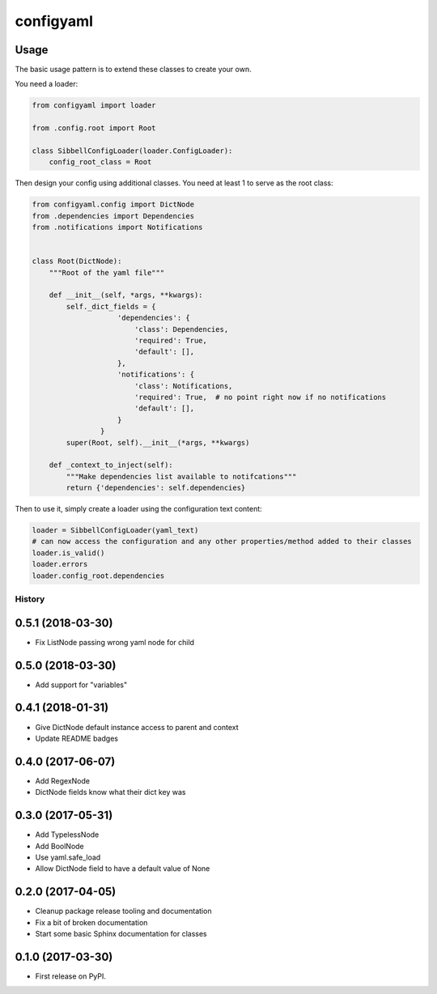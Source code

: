 configyaml
==========

.. image:: https://travis-ci.org/dropseedlabs/configyaml.svg?branch=master
    :target: https://travis-ci.org/dropseedlabs/configyaml

.. image:: https://img.shields.io/pypi/v/configyaml.svg
    :target: https://pypi.python.org/pypi/configyaml

.. image:: https://img.shields.io/pypi/l/configyaml.svg
    :target: https://pypi.python.org/pypi/configyaml

.. image:: https://img.shields.io/pypi/pyversions/configyaml.svg
    :target: https://pypi.python.org/pypi/configyaml


Usage
-----
The basic usage pattern is to extend these classes to create your own.

You need a loader:

.. code-block:: python

    from configyaml import loader

    from .config.root import Root

    class SibbellConfigLoader(loader.ConfigLoader):
        config_root_class = Root


Then design your config using additional classes. You need at least 1 to serve as the root class:

.. code-block:: python

    from configyaml.config import DictNode
    from .dependencies import Dependencies
    from .notifications import Notifications


    class Root(DictNode):
        """Root of the yaml file"""

        def __init__(self, *args, **kwargs):
            self._dict_fields = {
                        'dependencies': {
                            'class': Dependencies,
                            'required': True,
                            'default': [],
                        },
                        'notifications': {
                            'class': Notifications,
                            'required': True,  # no point right now if no notifications
                            'default': [],
                        }
                    }
            super(Root, self).__init__(*args, **kwargs)

        def _context_to_inject(self):
            """Make dependencies list available to notifcations"""
            return {'dependencies': self.dependencies}

Then to use it, simply create a loader using the configuration text content:

.. code-block:: python

    loader = SibbellConfigLoader(yaml_text)
    # can now access the configuration and any other properties/method added to their classes
    loader.is_valid()
    loader.errors
    loader.config_root.dependencies



=======
History
=======

0.5.1 (2018-03-30)
------------------

* Fix ListNode passing wrong yaml node for child


0.5.0 (2018-03-30)
------------------

* Add support for "variables"


0.4.1 (2018-01-31)
------------------

* Give DictNode default instance access to parent and context
* Update README badges


0.4.0 (2017-06-07)
------------------

* Add RegexNode
* DictNode fields know what their dict key was


0.3.0 (2017-05-31)
------------------

* Add TypelessNode
* Add BoolNode
* Use yaml.safe_load
* Allow DictNode field to have a default value of None


0.2.0 (2017-04-05)
------------------

* Cleanup package release tooling and documentation
* Fix a bit of broken documentation
* Start some basic Sphinx documentation for classes


0.1.0 (2017-03-30)
------------------

* First release on PyPI.


